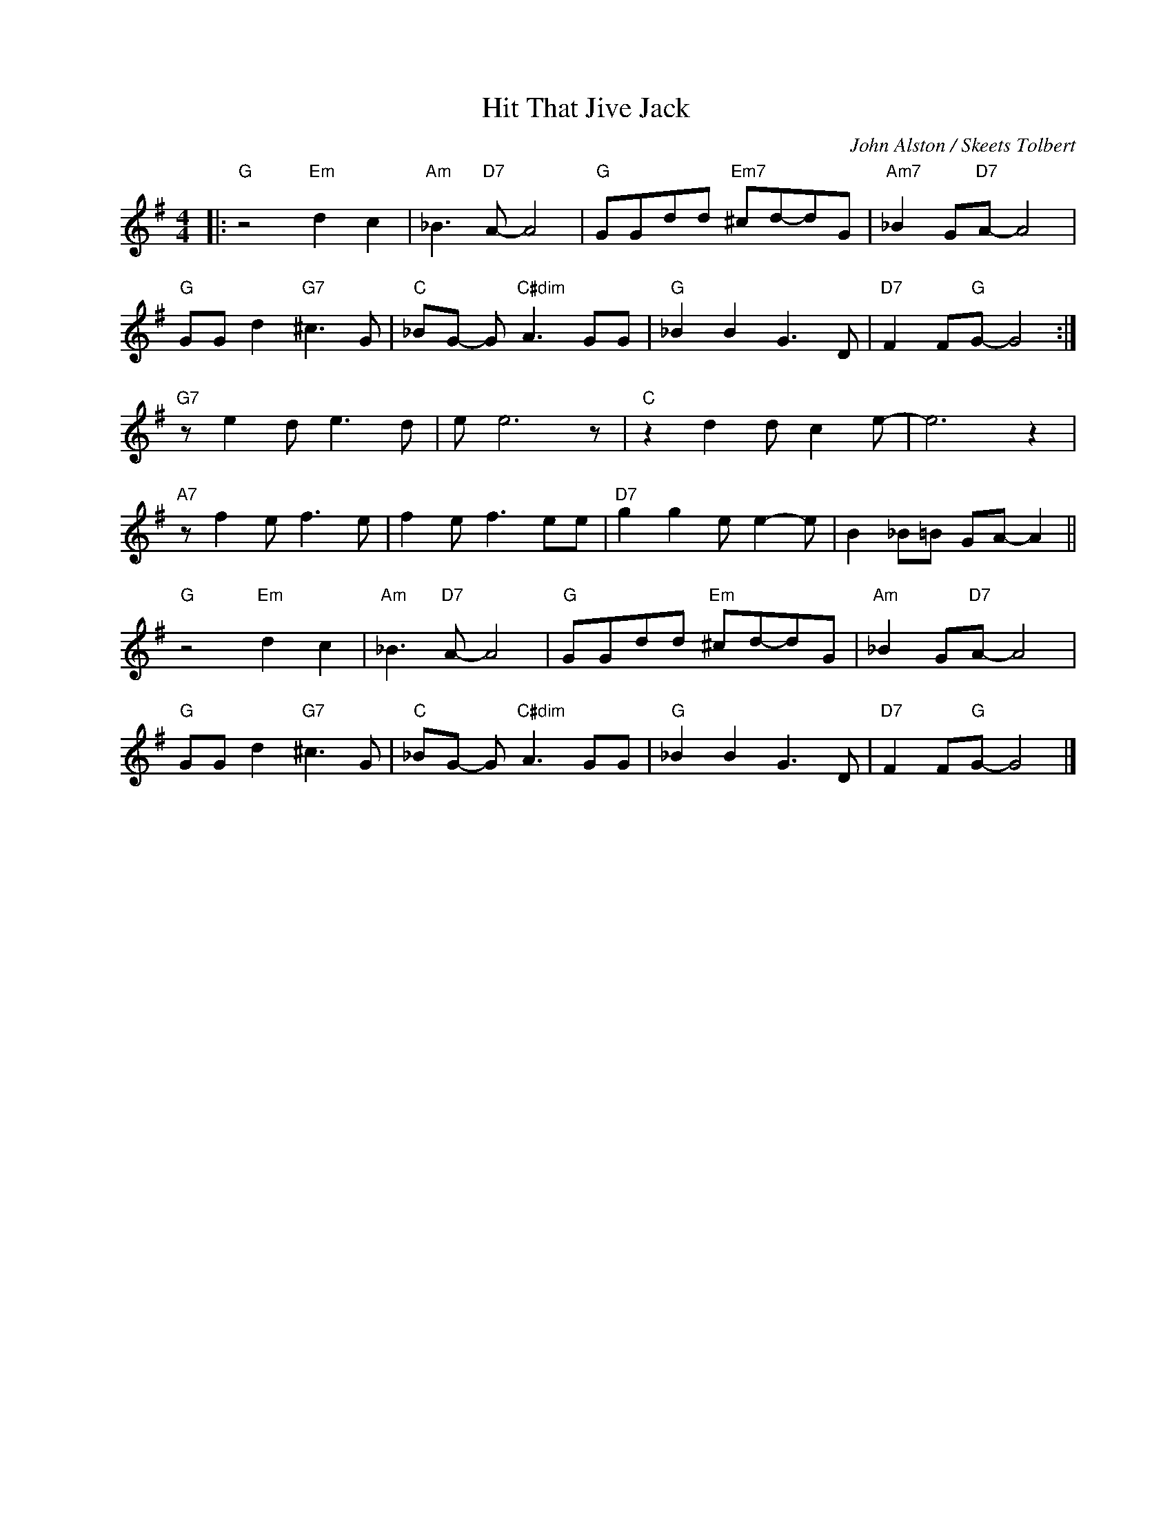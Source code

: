 X:1
T:Hit That Jive Jack
C:John Alston / Skeets Tolbert
Z:www.realbook.site
L:1/8
M:4/4
I:linebreak $
K:G
V:1 treble nm=" " snm=" "
V:1
|:"G" z4"Em" d2 c2 |"Am" _B3"D7" A- A4 |"G" GGdd"Em7" ^cd-dG |"Am7" _B2 G"D7"A- A4 |$ %4
"G" GG d2"G7" ^c3 G |"C" _BG- G"C#dim" A3 GG |"G" _B2 B2 G3 D |"D7" F2 F"G"G- G4 :|$ %8
"G7" z e2 d e3 d | e e6 z |"C" z2 d2 d c2 e- | e6 z2 |$"A7" z f2 e f3 e | f2 e f3 ee | %14
"D7" g2 g2 e e2- e | B2 _B=B GA- A2 ||$"G" z4"Em" d2 c2 |"Am" _B3"D7" A- A4 |"G" GGdd"Em" ^cd-dG | %19
"Am" _B2 G"D7"A- A4 |$"G" GG d2"G7" ^c3 G |"C" _BG- G"C#dim" A3 GG |"G" _B2 B2 G3 D | %23
"D7" F2 F"G"G- G4 |] %24

